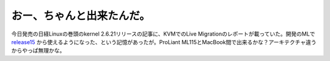 おー、ちゃんと出来たんだ。
==========================

今日発売の日経Linuxの巻頭のkernel 2.6.21リリースの記事に、KVMでのLive Migrationのレポートが載っていた。開発のMLで `release15 <http://d.hatena.ne.jp/mkouhei/20070226#1172416813>`_ から使えるようになった、という記憶があったが。ProLiant ML115とMacBook間で出来るかな？アーキテクチャ違うからやっぱ無理かな。






.. author:: default
.. categories:: Unix/Linux,virt.,computer
.. tags::
.. comments::

